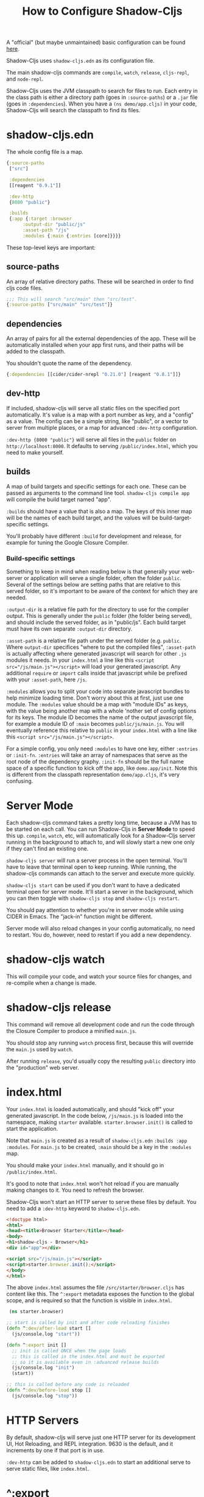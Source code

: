 #+TITLE: How to Configure Shadow-Cljs

A "official" (but maybe unmaintained) basic configuration can be found [[https://github.com/shadow-cljs/quickstart-browser][here]].

Shadow-Cljs uses ~shadow-cljs.edn~ as its configuration file.

The main shadow-cljs commands are ~compile~, ~watch~, ~release~, ~cljs-repl~, and ~node-repl~.

Shadow-Cljs uses the JVM classpath to search for files to run. Each entry in the class path is either a directory path (goes in ~:source-paths~) or a ~.jar~ file (goes in ~:dependencies~). When you have a ~(ns demo/app.cljs)~ in your code, Shadow-Cljs will search the classpath to find its files.

* shadow-cljs.edn
The whole config file is a map.
#+begin_src clojure
  {:source-paths
   ["src"]

   :dependencies
   [[reagent "0.9.1"]]

   :dev-http
   {8080 "public"}

   :builds
   {:app {:target :browser
        :output-dir "public/js"
        :asset-path "/js"
        :modules {:main {:entries [core]}}}}

#+end_src
These top-level keys are important:
** source-paths
An array of relative directory paths. These will be searched in order to find cljs code files.
#+begin_src clojure
  ;;; This will search "src/main" then "src/test".
  {:source-paths ["src/main" "src/test"]}
#+end_src
** dependencies
An array of pairs for all the external dependencies of the app. These will be automatically installed when your app first runs, and their paths will be added to the classpath.

You shouldn't quote the name of the dependency.
#+begin_src clojure
{:dependencies [[cider/cider-nrepl "0.21.0"] [reagent "0.8.1"]]}
#+end_src
** dev-http
If included, shadow-cljs will serve all static files on the specified port automatically. It's value is a map with a port number as key, and a "config" as a value. The config can be a simple string, like "public", or a vector to server from multiple places, or a map for advanced ~:dev-http~ configuration.

~:dev-http {8000 "public"}~ will serve all files in the ~public~ folder on ~http://localhost:8000~. It defaults to serving ~/public/index.html~, which you need to make yourself.
** builds
A map of build targets and specific settings for each one. These can be passed as arguments to the command line tool. ~shadow-cljs compile app~ will compile the build target named "app".

~:builds~ should have a value that is also a map. The keys of this inner map will be the names of each build target, and the values will be build-target-specific settings.

You'll probably have different ~:build~ for development and release, for example for tuning the Google Closure Compiler. 
*** Build-specific settings
Something to keep in mind when reading below is that generally your web-server or application will serve a single folder, often the folder ~public~. Several of the settings below are setting paths that are relative to this served folder, so it's important to be aware of the context for which they are needed.

~:output-dir~ is a relative file path for the directory to use for the compiler output. This is generally under the ~public~ folder (the folder being served), and should include the served folder, as in "public/js". Each build target must have its own separate ~:output-dir~ directory.

~:asset-path~ is a relative file path under the served folder (e.g. ~public~. Where ~output-dir~ specifices "where to put the compiled files", ~:asset-path~ is actually affecting where generated javascript will search for other ~.js~ modules it needs. In your ~index.html~ a line like this ~<script src="/js/main.js"></script>~ will load your generated javascript. Any additional ~require~ or ~import~ calls inside that javascript while be prefixed with your ~:asset-path~, here ~/js~.

~:modules~ allows you to split your code into separate javascript bundles to help minimize loading time. Don't worry about this at first, just use one module. The ~:modules~ value should be a map with "module IDs" as keys, with the value being another map with a whole 'nother set of config options for its keys. The module ID becomes the name of the output javascript file, for example a module ID of ~:main~ becomes ~public/js/main.js~. You will eventually reference this relative to ~public~ in your ~index.html~ with a line like this ~<script src="/js/main.js"></script>~.

For a simple config, you only need ~:modules~ to have one key, either ~:entries~ or ~:init-fn~. ~:entries~ will take an array of namespaces that serve as the root node of the dependency graphy. ~:init-fn~ should be the full name space of a specific function to kick off the app, like ~demo.app/init~. Note this is different from the classpath representation ~demo/app.cljs~, it's very confusing.
* Server Mode
Each shadow-cljs command takes a pretty long time, because a JVM has to be started on each call. You can run Shadow-Cljs in *Server Mode* to speed this up. ~compile~, ~watch~, etc, will automatically look for a Shadow-Cljs server running in the background to attach to, and will slowly start a new one only if they can't find an existing one.

~shadow-cljs server~ will run a server process in the open terminal. You'll have to leave that terminal open to keep running. While running, the shadow-cljs commands can attach to the server and execute more quickly.

~shadow-cljs start~ can be used if you don't want to have a dedicated terminal open for server mode. It'll start a server in the background, which you can then toggle with ~shadow-cljs stop~ and ~shadow-cljs restart~.

You should pay attention to whether you're in server mode while using CIDER in Emacs. The "jack-in" function might be different.

Server mode will also reload changes in your config automatically, no need to restart. You do, however, need to restart if you add a new dependency.
* shadow-cljs watch
This will compile your code, and watch your source files for changes, and re-compile when a change is made.
* shadow-cljs release 
This command will remove all development code and run the code through the Closure Compiler to produce a minified ~main.js~.

You should stop any running ~watch~ process first, because this will override the ~main.js~ used by ~watch~.

After running ~release~, you'd usually copy the resulting ~public~ directory into the "production" web server.
* index.html
Your ~index.html~ is loaded automatically, and should "kick off" your generated javascript. In the code below, ~/js/main.js~ is loaded into the namespace, making ~starter~ available. ~starter.browser.init()~ is called to start the application.

Note that ~main.js~ is created as a result of ~shadow-cljs.edn~ ~:builds :app :modules~. For ~main.js~ to be created, ~:main~ should be a key in the ~:modules~ map.

You should make your ~index.html~ manually, and it should go in ~/public/index.html~.

It's good to note that ~index.html~ won't hot reload if you are manually making changes to it. You need to refresh the browser.

Shadow-Cljs won't start an HTTP server to serve these files by default. You need to add a ~:dev-http~ keyword to ~shadow-cljs.edn~.
#+begin_src html
  <!doctype html>
  <html>
  <head><title>Browser Starter</title></head>
  <body>
  <h1>shadow-cljs - Browser</h1>
  <div id="app"></div>

  <script src="/js/main.js"></script>
  <script>starter.browser.init();</script>
  </body>
  </html>
#+end_src

The above ~index.html~ assumes the file ~/src/starter/browser.cljs~ has content like this.  The ~^:export~ metadata exposes the function to the global scope, and is required so that the function is visible in ~index.html~.
#+begin_src clojure
 (ns starter.browser)

;; start is called by init and after code reloading finishes
(defn ^:dev/after-load start []
  (js/console.log "start"))

(defn ^:export init []
  ;; init is called ONCE when the page loads
  ;; this is called in the index.html and must be exported
  ;; so it is available even in :advanced release builds
  (js/console.log "init")
  (start))

;; this is called before any code is reloaded
(defn ^:dev/before-load stop []
  (js/console.log "stop"))
#+end_src

* HTTP Servers
By default, shadow-cljs will serve just one HTTP server for its development UI, Hot Reloading, and REPL integration. 9630 is the default, and it increments by one if that port is in use.

~:dev-http~ can be added to ~shadow-cljs.edn~ to start an additional serve to serve static files, like ~index.html~.

* ^:export
The ~^~ symbol is a reader macro for Clojure metadata. The ~:export~ symbol can be placed on any function to place it into the global Javascript scope.

This is necessary somewhere in your ~index.html~, so that a cljs function can be called in a ~<script/>~ tag to kick off your application.

* public folder
This is the "final output" folder. It's named ~public~ by convention, but it can be whatever is named in ~shadow-cljs.edn~ in the ~:builds~ and ~:dev-http~ areas.

You'll manage most of this folder by hand, and you can decide its structure and contents. The only thing shadow-cljs does automatically is load ~index.html~ in the root, which you'll want to make right away and add a ~<script/>~ tag that starts your application.

You might have an ~assets~ folder, a ~css~ folder, an ~images~ folder, anything you want to manage yourself and ship with your app.

You do need to tell shadow-cljs the name of one folder in ~public~ where it will put all the generated javascript that it makes. This is usually ~public/js~, and is specified in ~shadow-cljs.edn~ in the ~:builds :app :output-dir~. Remember that ~:asset-path~ must match ~:output-dir~ so the javascript files know how to load each other. In this example, ~:asset-path~ should be ~/js~.

* The Websocket connection was closed!
This is a little red flag that will show up over your rendered web page at localhost:8080 if something goes wrong. When I first started, I was confused why it was there over my seemingly innocent ~index.html~. Then I realized I was calling a javascript function in the script tag that doesn't exist, and ~localhost:8080~ was trying to tell me that something's wrong. At the time, I didn't have a REPL open yet, so I couldn't see the error.

You know what, the above paragraph might not have been the issue. I haven't figured it out yet.

* CIDER
CIDER requires an additional dependency. You should add ~[cider/cider-nrepl "0.21.1"]~ (or the latest version) to your ~:dependencies~. You should probably put it in your ~~/.shadow-cljs/config.edn~. It'll work without this, but you'll be missing useful things like errors.

Your ClojureScript repl (probably provided by CIDER) is not the browser console. ~(js/console.log)~ will not show up there. ~(println)~ will. It seems like you can largely replace the browser console with this.

~cider-connect-cljs~ should be called if you are using ~shadow-cljs server~ so that CIDER can "connect" to the nREPL that shadow-cljs creates. In Emacs, you should call ~cider-connect-cljs~ from a buffer that's visiting somewhere inside your project folder, or else it won't auto-complete the "port" parameter for you.

When you initially connect with CIDER, you'll be prompted to input a "REPL" type, and you should select ~shadow~ for it to work properly with shadow-cljs. You'll also need to select your build target, and if you're running ~cider-connect-cljs~ you'll need to specify the server you're connecting to.

It's important to remember that CIDER is an interface in your app, not your app itself. Refreshing/re-starting CIDER will not restart the app, or refresh any variables in memory.
* The REPL
There's a lot going on here, and it's a little confusing when you're coming from the old javascript way of doing things. Before Clojure, you still had hot-reloading when you saved a file. But it felt like it was "running" all your code again on every change. If you removed a function that was needed somewhere, it would break the app on a hot reload. Refreshing the browser page was like doing a "hard reset" of the app and would start it from the beginning.
* .shadow-cljs/config.edn
This is a "user config" file that can be placed in your home folder to apply to all ~shadow-cljs~ processings running on your machine.

It accepts a limited set of config options, and exists mainly to have a "global" dependency of tool-specific libraries. Most notable is ~cider/cider-nrepl~, which you'll need for Emacs. You can put this in ~/.shadow-cljs/config.edn~ and leave it out of your project-specific ~shadow-cljs.edn~ configuration.

The options that it accepts are:
-~:dependencies~
-~:deps-aliases~
-~:nrepl~
-~:open-file-commmand~

